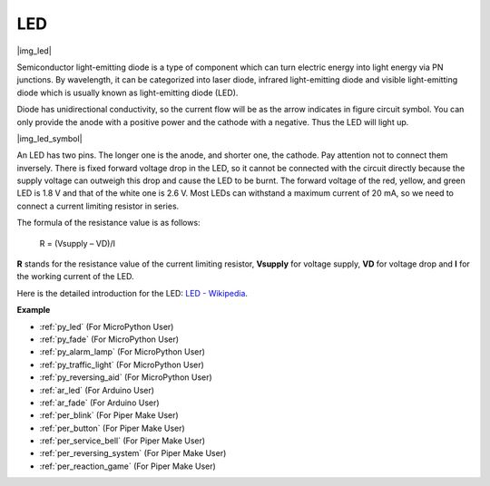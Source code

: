.. _cpn_led:

LED
==========

|img_led|

Semiconductor light-emitting diode is a type of component which can turn electric energy into light energy via PN junctions. By wavelength, it can be categorized into laser diode, infrared light-emitting diode and visible light-emitting diode which is usually known as light-emitting diode (LED). 
                    
Diode has unidirectional conductivity, so the current flow will be as the arrow indicates in figure circuit symbol. You can only provide the anode with a positive power and the cathode with a negative. Thus the LED will light up. 

|img_led_symbol|

An LED has two pins. The longer one is the anode, and shorter one, the cathode. Pay attention not to connect them inversely. There is fixed forward voltage drop in the LED, so it cannot be connected with the circuit directly because the supply voltage can outweigh this drop and cause the LED to be burnt. The forward voltage of the red, yellow, and green LED is 1.8 V and that of the white one is 2.6 V. Most LEDs can withstand a maximum current of 20 mA, so we need to connect a current limiting resistor in series.                   

The formula of the resistance value is as follows:

    R = (Vsupply – VD)/I

**R** stands for the resistance value of the current limiting resistor, **Vsupply** for voltage supply, **VD** for voltage drop and **I** for the working current of the LED.

Here is the detailed introduction for the LED: `LED - Wikipedia <https://en.wikipedia.org/wiki/Light-emitting_diode>`_.

.. **Example**

.. * :ref:`Hello, Breadboard!` (For MicroPython User）
.. * :ref:`fading_led_micropython` (For MicroPython User）
.. * :ref:`fading_led_arduino` (For C/C++(Arduino) User）
.. * :ref:`hello_led_arduino` (For C/C++(Arduino) User）


**Example**

* :ref:`py_led` (For MicroPython User)
* :ref:`py_fade` (For MicroPython User)
* :ref:`py_alarm_lamp` (For MicroPython User)
* :ref:`py_traffic_light` (For MicroPython User)
* :ref:`py_reversing_aid` (For MicroPython User)
* :ref:`ar_led` (For Arduino User)
* :ref:`ar_fade` (For Arduino User)
* :ref:`per_blink` (For Piper Make User)
* :ref:`per_button` (For Piper Make User)
* :ref:`per_service_bell` (For Piper Make User)
* :ref:`per_reversing_system` (For Piper Make User)
* :ref:`per_reaction_game` (For Piper Make User)